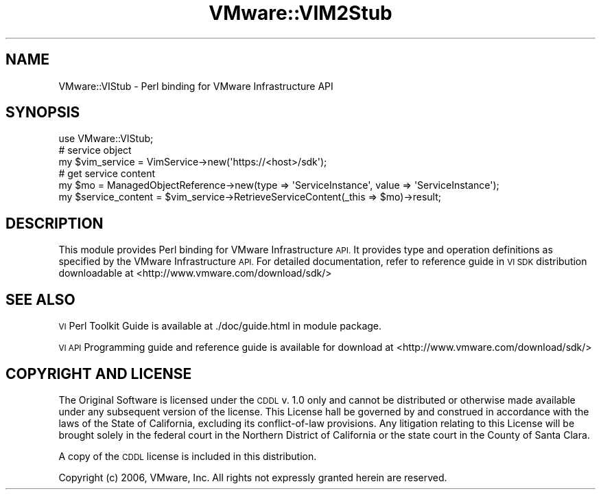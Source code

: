 .\" Automatically generated by Pod::Man 4.14 (Pod::Simple 3.40)
.\"
.\" Standard preamble:
.\" ========================================================================
.de Sp \" Vertical space (when we can't use .PP)
.if t .sp .5v
.if n .sp
..
.de Vb \" Begin verbatim text
.ft CW
.nf
.ne \\$1
..
.de Ve \" End verbatim text
.ft R
.fi
..
.\" Set up some character translations and predefined strings.  \*(-- will
.\" give an unbreakable dash, \*(PI will give pi, \*(L" will give a left
.\" double quote, and \*(R" will give a right double quote.  \*(C+ will
.\" give a nicer C++.  Capital omega is used to do unbreakable dashes and
.\" therefore won't be available.  \*(C` and \*(C' expand to `' in nroff,
.\" nothing in troff, for use with C<>.
.tr \(*W-
.ds C+ C\v'-.1v'\h'-1p'\s-2+\h'-1p'+\s0\v'.1v'\h'-1p'
.ie n \{\
.    ds -- \(*W-
.    ds PI pi
.    if (\n(.H=4u)&(1m=24u) .ds -- \(*W\h'-12u'\(*W\h'-12u'-\" diablo 10 pitch
.    if (\n(.H=4u)&(1m=20u) .ds -- \(*W\h'-12u'\(*W\h'-8u'-\"  diablo 12 pitch
.    ds L" ""
.    ds R" ""
.    ds C` ""
.    ds C' ""
'br\}
.el\{\
.    ds -- \|\(em\|
.    ds PI \(*p
.    ds L" ``
.    ds R" ''
.    ds C`
.    ds C'
'br\}
.\"
.\" Escape single quotes in literal strings from groff's Unicode transform.
.ie \n(.g .ds Aq \(aq
.el       .ds Aq '
.\"
.\" If the F register is >0, we'll generate index entries on stderr for
.\" titles (.TH), headers (.SH), subsections (.SS), items (.Ip), and index
.\" entries marked with X<> in POD.  Of course, you'll have to process the
.\" output yourself in some meaningful fashion.
.\"
.\" Avoid warning from groff about undefined register 'F'.
.de IX
..
.nr rF 0
.if \n(.g .if rF .nr rF 1
.if (\n(rF:(\n(.g==0)) \{\
.    if \nF \{\
.        de IX
.        tm Index:\\$1\t\\n%\t"\\$2"
..
.        if !\nF==2 \{\
.            nr % 0
.            nr F 2
.        \}
.    \}
.\}
.rr rF
.\" ========================================================================
.\"
.IX Title "VMware::VIM2Stub 3"
.TH VMware::VIM2Stub 3 "2020-08-23" "perl v5.32.0" "User Contributed Perl Documentation"
.\" For nroff, turn off justification.  Always turn off hyphenation; it makes
.\" way too many mistakes in technical documents.
.if n .ad l
.nh
.SH "NAME"
VMware::VIStub \- Perl binding for VMware Infrastructure API
.SH "SYNOPSIS"
.IX Header "SYNOPSIS"
.Vb 1
\&  use VMware::VIStub;
\&
\&  # service object
\&  my $vim_service = VimService\->new(\*(Aqhttps://<host>/sdk\*(Aq);
\&
\&  # get service content
\&  my $mo = ManagedObjectReference\->new(type => \*(AqServiceInstance\*(Aq, value => \*(AqServiceInstance\*(Aq);
\&  my $service_content = $vim_service\->RetrieveServiceContent(_this => $mo)\->result;
.Ve
.SH "DESCRIPTION"
.IX Header "DESCRIPTION"
This module provides Perl binding for VMware Infrastructure \s-1API.\s0  It provides type
and operation definitions as specified by the VMware Infrastructure \s-1API.\s0
For detailed documentation, refer to reference guide in \s-1VI SDK\s0 distribution
downloadable at <http://www.vmware.com/download/sdk/>
.SH "SEE ALSO"
.IX Header "SEE ALSO"
\&\s-1VI\s0 Perl Toolkit Guide is available at ./doc/guide.html in module package.
.PP
\&\s-1VI API\s0 Programming guide and reference guide is available for download at
<http://www.vmware.com/download/sdk/>
.SH "COPYRIGHT AND LICENSE"
.IX Header "COPYRIGHT AND LICENSE"
The Original Software is licensed under the \s-1CDDL\s0 v. 1.0 only and cannot 
be distributed or otherwise made available under any subsequent version 
of the license.  This License hall be governed by and construed in 
accordance with the laws of the State of California, excluding its 
conflict-of-law provisions.  Any litigation relating to this License 
will be brought solely in the federal court in the Northern District 
of California or the state court in the County of Santa Clara.
.PP
A copy of the \s-1CDDL\s0 license is included in this distribution.
.PP
Copyright (c) 2006, VMware, Inc.  All rights not expressly granted herein 
are reserved.
